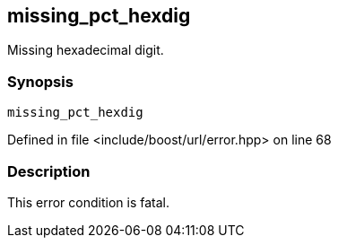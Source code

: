 :relfileprefix: ../../../
[#5FDE2A7184D342603C7B7EAE8C2D48C0245441A4]
== missing_pct_hexdig

pass:v,q[Missing hexadecimal digit.]


=== Synopsis

[source,cpp,subs="verbatim,macros,-callouts"]
----
missing_pct_hexdig
----

Defined in file <include/boost/url/error.hpp> on line 68

=== Description

pass:v,q[This error condition is fatal.]


